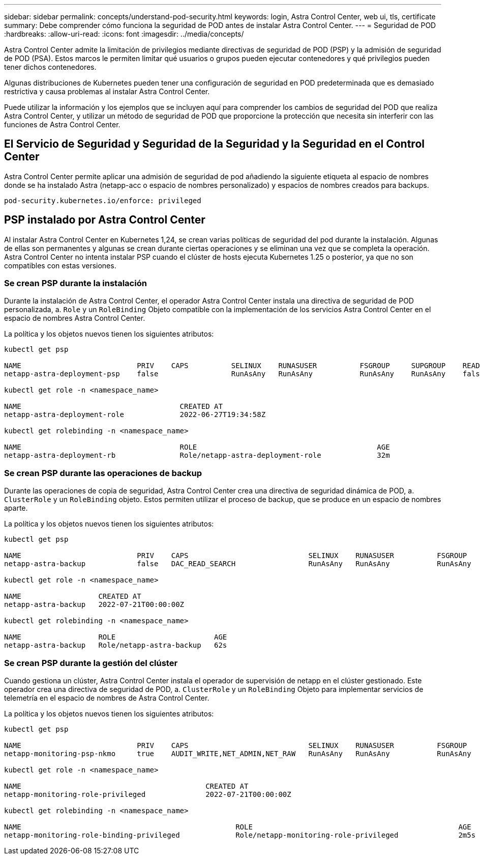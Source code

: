 ---
sidebar: sidebar 
permalink: concepts/understand-pod-security.html 
keywords: login, Astra Control Center, web ui, tls, certificate 
summary: Debe comprender cómo funciona la seguridad de POD antes de instalar Astra Control Center. 
---
= Seguridad de POD
:hardbreaks:
:allow-uri-read: 
:icons: font
:imagesdir: ../media/concepts/


[role="lead"]
Astra Control Center admite la limitación de privilegios mediante directivas de seguridad de POD (PSP) y la admisión de seguridad de POD (PSA). Estos marcos le permiten limitar qué usuarios o grupos pueden ejecutar contenedores y qué privilegios pueden tener dichos contenedores.

Algunas distribuciones de Kubernetes pueden tener una configuración de seguridad en POD predeterminada que es demasiado restrictiva y causa problemas al instalar Astra Control Center.

Puede utilizar la información y los ejemplos que se incluyen aquí para comprender los cambios de seguridad del POD que realiza Astra Control Center, y utilizar un método de seguridad de POD que proporcione la protección que necesita sin interferir con las funciones de Astra Control Center.



== El Servicio de Seguridad y Seguridad de la Seguridad y la Seguridad en el Control Center

Astra Control Center permite aplicar una admisión de seguridad de pod añadiendo la siguiente etiqueta al espacio de nombres donde se ha instalado Astra (netapp-acc o espacio de nombres personalizado) y espacios de nombres creados para backups.

[listing]
----
pod-security.kubernetes.io/enforce: privileged
----


== PSP instalado por Astra Control Center

Al instalar Astra Control Center en Kubernetes 1,24, se crean varias políticas de seguridad del pod durante la instalación. Algunas de ellas son permanentes y algunas se crean durante ciertas operaciones y se eliminan una vez que se completa la operación. Astra Control Center no intenta instalar PSP cuando el clúster de hosts ejecuta Kubernetes 1.25 o posterior, ya que no son compatibles con estas versiones.



=== Se crean PSP durante la instalación

Durante la instalación de Astra Control Center, el operador Astra Control Center instala una directiva de seguridad de POD personalizada, a. `Role` y un `RoleBinding` Objeto compatible con la implementación de los servicios Astra Control Center en el espacio de nombres Astra Control Center.

La política y los objetos nuevos tienen los siguientes atributos:

[listing]
----
kubectl get psp

NAME                           PRIV    CAPS          SELINUX    RUNASUSER          FSGROUP     SUPGROUP    READONLYROOTFS   VOLUMES
netapp-astra-deployment-psp    false                 RunAsAny   RunAsAny           RunAsAny    RunAsAny    false            *

kubectl get role -n <namespace_name>

NAME                                     CREATED AT
netapp-astra-deployment-role             2022-06-27T19:34:58Z

kubectl get rolebinding -n <namespace_name>

NAME                                     ROLE                                          AGE
netapp-astra-deployment-rb               Role/netapp-astra-deployment-role             32m
----


=== Se crean PSP durante las operaciones de backup

Durante las operaciones de copia de seguridad, Astra Control Center crea una directiva de seguridad dinámica de POD, a. `ClusterRole` y un `RoleBinding` objeto. Estos permiten utilizar el proceso de backup, que se produce en un espacio de nombres aparte.

La política y los objetos nuevos tienen los siguientes atributos:

[listing]
----
kubectl get psp

NAME                           PRIV    CAPS                            SELINUX    RUNASUSER          FSGROUP     SUPGROUP    READONLYROOTFS   VOLUMES
netapp-astra-backup            false   DAC_READ_SEARCH                 RunAsAny   RunAsAny           RunAsAny    RunAsAny    false            *

kubectl get role -n <namespace_name>

NAME                  CREATED AT
netapp-astra-backup   2022-07-21T00:00:00Z

kubectl get rolebinding -n <namespace_name>

NAME                  ROLE                       AGE
netapp-astra-backup   Role/netapp-astra-backup   62s
----


=== Se crean PSP durante la gestión del clúster

Cuando gestiona un clúster, Astra Control Center instala el operador de supervisión de netapp en el clúster gestionado. Este operador crea una directiva de seguridad de POD, a. `ClusterRole` y un `RoleBinding` Objeto para implementar servicios de telemetría en el espacio de nombres de Astra Control Center.

La política y los objetos nuevos tienen los siguientes atributos:

[listing]
----
kubectl get psp

NAME                           PRIV    CAPS                            SELINUX    RUNASUSER          FSGROUP     SUPGROUP    READONLYROOTFS   VOLUMES
netapp-monitoring-psp-nkmo     true    AUDIT_WRITE,NET_ADMIN,NET_RAW   RunAsAny   RunAsAny           RunAsAny    RunAsAny    false            *

kubectl get role -n <namespace_name>

NAME                                           CREATED AT
netapp-monitoring-role-privileged              2022-07-21T00:00:00Z

kubectl get rolebinding -n <namespace_name>

NAME                                                  ROLE                                                AGE
netapp-monitoring-role-binding-privileged             Role/netapp-monitoring-role-privileged              2m5s
----